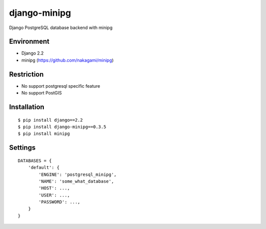 django-minipg
==============

Django PostgreSQL database backend with minipg

Environment
-------------

* Django 2.2
* minipg (https://github.com/nakagami/minipg)

Restriction
-------------------

* No support postgresql specific feature
* No support PostGIS

Installation
------------

::

    $ pip install django==2.2
    $ pip install django-minipg==0.3.5
    $ pip install minipg

Settings
------------

::

    DATABASES = {
        'default': {
            'ENGINE': 'postgresql_minipg',
            'NAME': 'some_what_database',
            'HOST': ...,
            'USER': ...,
            'PASSWORD': ...,
        }
    }

